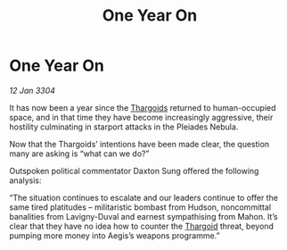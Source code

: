 :PROPERTIES:
:ID:       c3f33b50-b923-4c1b-a6e9-75198bc53068
:END:
#+title: One Year On
#+filetags: :3304:galnet:

* One Year On

/12 Jan 3304/

It has now been a year since the [[id:09343513-2893-458e-a689-5865fdc32e0a][Thargoids]] returned to human-occupied space, and in that time they have become increasingly aggressive, their hostility culminating in starport attacks in the Pleiades Nebula. 

Now that the Thargoids’ intentions have been made clear, the question many are asking is “what can we do?” 

Outspoken political commentator Daxton Sung offered the following analysis: 

“The situation continues to escalate and our leaders continue to offer the same tired platitudes – militaristic bombast from Hudson, noncommittal banalities from Lavigny-Duval and earnest sympathising from Mahon. It’s clear that they have no idea how to counter the [[id:09343513-2893-458e-a689-5865fdc32e0a][Thargoid]] threat, beyond pumping more money into Aegis’s weapons programme.”
